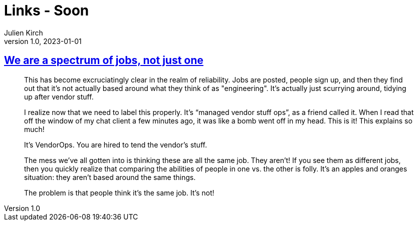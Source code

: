 = Links - Soon
Julien Kirch
v1.0, 2023-01-01
:article_lang: en
:figure-caption!:
:article_description: 

== link:https://rachelbythebay.com/w/2020/08/14/jobs/[We are a spectrum of jobs, not just one]

[quote]
____
This has become excruciatingly clear in the realm of reliability. Jobs are posted, people sign up, and then they find out that it's not actually based around what they think of as "engineering". It's actually just scurrying around, tidying up after vendor stuff.

I realize now that we need to label this properly. It's "`managed vendor stuff ops`", as a friend called it. When I read that off the window of my chat client a few minutes ago, it was like a bomb went off in my head. This is it! This explains so much!

It's VendorOps. You are hired to tend the vendor's stuff.

The mess we've all gotten into is thinking these are all the same job. They aren't! If you see them as different jobs, then you quickly realize that comparing the abilities of people in one vs. the other is folly. It's an apples and oranges situation: they aren't based around the same things.

The problem is that people think it's the same job. It's not!
____
